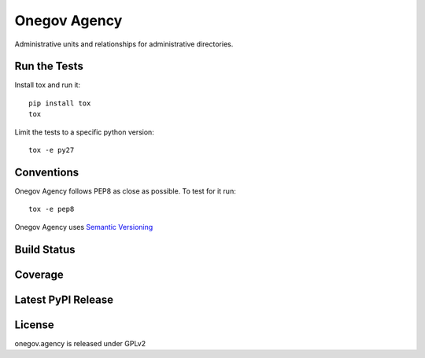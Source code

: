 Onegov Agency
=================

Administrative units and relationships for administrative directories.

Run the Tests
-------------

Install tox and run it::

    pip install tox
    tox

Limit the tests to a specific python version::

    tox -e py27

Conventions
-----------

Onegov Agency follows PEP8 as close as possible. To test for it run::

    tox -e pep8

Onegov Agency uses `Semantic Versioning <http://semver.org/>`_

Build Status
------------

.. image:: https://travis-ci.org/OneGov/onegov.agency.png
  :target: https://travis-ci.org/OneGov/onegov.agency
  :alt: Build Status

Coverage
--------

.. image:: https://coveralls.io/repos/OneGov/onegov.agency/badge.png?branch=master
  :target: https://coveralls.io/r/OneGov/onegov.agency?branch=master
  :alt: Project Coverage

Latest PyPI Release
-------------------

.. image:: https://badge.fury.io/py/onegov.agency.svg
    :target: https://badge.fury.io/py/onegov.agency
    :alt: Latest PyPI Release

License
-------
onegov.agency is released under GPLv2
